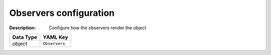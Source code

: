 .. _#/properties/Objects/items/properties/Observers:

.. #/properties/Objects/items/properties/Observers

Observers configuration
=======================

:Description: Configure how the observers render the object

.. list-table::

   * - **Data Type**
     - **YAML Key**
   * - object
     - ``Observers``


